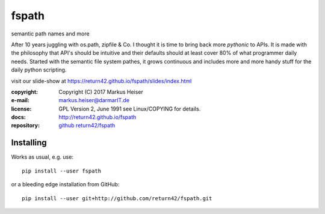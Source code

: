 ======
fspath
======

semantic path names and more

After 10 years juggling with os.path, zipfile & Co. I thought it is time to
bring back more *pythonic* to APIs. It is made with the philosophy that API's
should be intuitive and their defaults should at least cover 80% of what
programmer daily needs.  Started with the semantic file system pathes, it grows
continuous and includes more and more handy stuff for the daily python
scripting.

visit our slide-show at https://return42.github.io/fspath/slides/index.html

:copyright:  Copyright (C) 2017 Markus Heiser
:e-mail:     markus.heiser@darmarIT.de
:license:    GPL Version 2, June 1991 see Linux/COPYING for details.
:docs:       http://return42.github.io/fspath
:repository: `github return42/fspath <https://github.com/return42/fspath>`_


Installing
==========

Works as usual, e.g. use::

  pip install --user fspath

or a bleeding edge installation from GitHub::

  pip install --user git+http://github.com/return42/fspath.git


